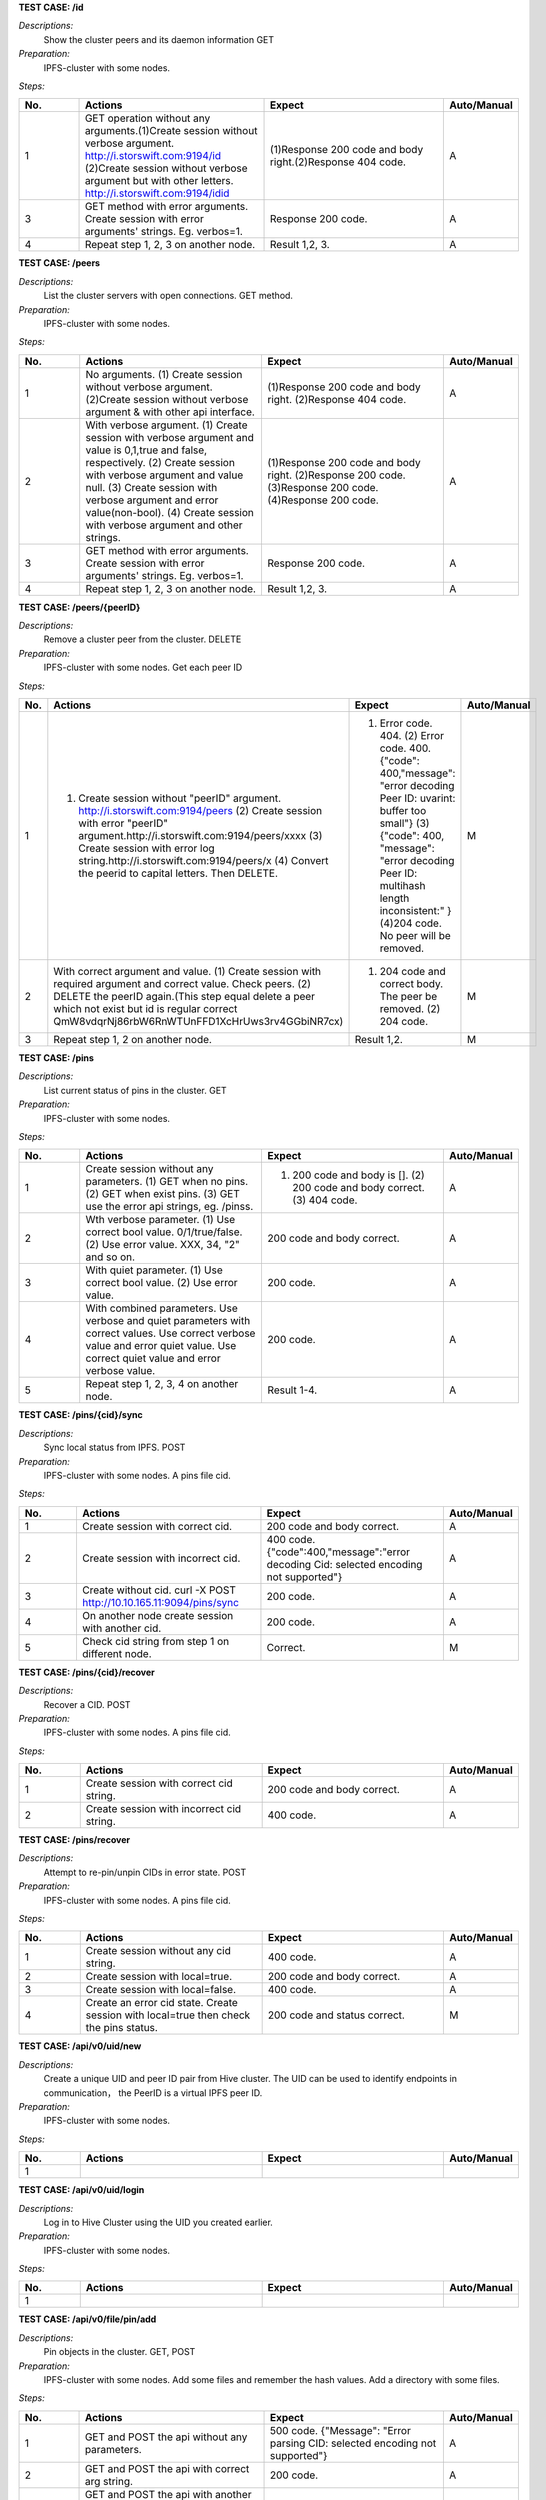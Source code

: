 **TEST CASE: /id**

`Descriptions:`
    Show the cluster peers and its daemon information
    GET

`Preparation:`
    IPFS-cluster with some nodes.

`Steps:`

.. list-table::
   :widths: 10 30 30 10
   :header-rows: 1

   * - No.
     - Actions
     - Expect
     - Auto/Manual
   * - 1
     - GET operation without any arguments.(1)Create session without verbose argument. http://i.storswift.com:9194/id (2)Create session without verbose argument but with other letters. http://i.storswift.com:9194/idid
     - (1)Response 200 code and body right.(2)Response 404 code.
     - A
   * - 3
     - GET method with error arguments. Create session with error arguments' strings. Eg. verbos=1.
     - Response 200 code.
     - A
   * - 4
     - Repeat step 1, 2, 3 on another node.
     - Result 1,2, 3.
     - A

**TEST CASE: /peers**

`Descriptions:`
    List the cluster servers with open connections.
    GET method.

`Preparation:`
    IPFS-cluster with some nodes.

`Steps:`

.. list-table::
   :widths: 10 30 30 10
   :header-rows: 1

   * - No.
     - Actions
     - Expect
     - Auto/Manual
   * - 1
     - No arguments. (1) Create session without verbose argument. (2)Create session without verbose argument & with other api interface.
     - (1)Response 200 code and body right. (2)Response 404 code.
     - A
   * - 2
     - With verbose argument. (1) Create session with verbose argument and value is 0,1,true and false, respectively. (2) Create session with verbose argument and value null. (3) Create session with verbose argument and error value(non-bool). (4) Create session with verbose argument and other strings.
     - (1)Response 200 code and body right. (2)Response 200 code. (3)Response 200 code. (4)Response 200 code.
     - A
   * - 3
     - GET method with error arguments. Create session with error arguments' strings. Eg. verbos=1.
     - Response 200 code.
     - A
   * - 4
     - Repeat step 1, 2, 3 on another node.
     - Result 1,2, 3.
     - A

**TEST CASE: /peers/{peerID}**

`Descriptions:`
    Remove a cluster peer from the cluster.
    DELETE

`Preparation:`
    IPFS-cluster with some nodes. Get each peer ID

`Steps:`

.. list-table::
   :widths: 10 30 30 10
   :header-rows: 1

   * - No.
     - Actions
     - Expect
     - Auto/Manual
   * - 1
     - (1) Create session without "peerID" argument. http://i.storswift.com:9194/peers (2) Create session with error "peerID" argument.http://i.storswift.com:9194/peers/xxxx (3) Create session with error log string.http://i.storswift.com:9194/peers/x (4) Convert the peerid to capital letters. Then DELETE.
     - (1) Error code. 404. (2) Error code. 400.{"code": 400,"message": "error decoding Peer ID: uvarint: buffer too small"} (3) {"code": 400, "message": "error decoding Peer ID: multihash length inconsistent:" } (4)204 code. No peer will be removed.
     - M
   * - 2
     - With correct argument and value. (1) Create session with required argument and correct value. Check peers. (2) DELETE the peerID again.(This step equal delete a peer which not exist but id is regular correct QmW8vdqrNj86rbW6RnWTUnFFD1XcHrUws3rv4GGbiNR7cx)
     - (1) 204 code and correct body. The peer be removed. (2) 204 code.
     - M
   * - 3
     - Repeat step 1, 2 on another node.
     - Result 1,2.
     - M

**TEST CASE: /pins**

`Descriptions:`
    List current status of pins in the cluster.
    GET

`Preparation:`
    IPFS-cluster with some nodes.

`Steps:`

.. list-table::
   :widths: 10 30 30 10
   :header-rows: 1

   * - No.
     - Actions
     - Expect
     - Auto/Manual
   * - 1
     - Create session without any parameters. (1) GET when no pins. (2) GET when exist pins. (3) GET use the error api strings, eg. /pinss.
     - (1) 200 code and body is []. (2) 200 code and body correct. (3) 404 code.
     - A
   * - 2
     - Wth verbose parameter. (1) Use correct bool value. 0/1/true/false. (2) Use error value. XXX, 34, "2" and so on.
     - 200 code and body correct.
     - A
   * - 3
     - With quiet parameter. (1) Use correct bool value. (2) Use error value.
     - 200 code.
     - A
   * - 4
     - With combined parameters. Use verbose and quiet parameters with correct values. Use correct verbose value and error quiet value. Use correct quiet value and error verbose value.
     - 200 code.
     - A
   * - 5
     - Repeat step 1, 2, 3, 4 on another node.
     - Result 1-4.
     - A

**TEST CASE: /pins/{cid}/sync**

`Descriptions:`
    Sync local status from IPFS.
    POST

`Preparation:`
    IPFS-cluster with some nodes. A pins file cid.

`Steps:`

.. list-table::
   :widths: 10 30 30 10
   :header-rows: 1

   * - No.
     - Actions
     - Expect
     - Auto/Manual
   * - 1
     - Create session with correct cid.
     - 200 code and body correct.
     - A
   * - 2
     - Create session with incorrect cid.
     - 400 code. {"code":400,"message":"error decoding Cid: selected encoding not supported"}
     - A
   * - 3
     - Create without cid. curl -X POST http://10.10.165.11:9094/pins/sync
     - 200 code.
     - A
   * - 4
     - On another node create session with another cid.
     - 200 code.
     - A
   * - 5
     - Check cid string from step 1 on different node.
     - Correct.
     - M

**TEST CASE: /pins/{cid}/recover**

`Descriptions:`
    Recover a CID.
    POST

`Preparation:`
    IPFS-cluster with some nodes. A pins file cid.

`Steps:`

.. list-table::
   :widths: 10 30 30 10
   :header-rows: 1

   * - No.
     - Actions
     - Expect
     - Auto/Manual
   * - 1
     - Create session with correct cid string.
     - 200 code and body correct.
     - A
   * - 2
     - Create session with incorrect cid string.
     - 400 code.
     - A

**TEST CASE: /pins/recover**

`Descriptions:`
    Attempt to re-pin/unpin CIDs in error state.
    POST

`Preparation:`
    IPFS-cluster with some nodes. A pins file cid.

`Steps:`

.. list-table::
   :widths: 10 30 30 10
   :header-rows: 1

   * - No.
     - Actions
     - Expect
     - Auto/Manual
   * - 1
     - Create session without any cid string.
     - 400 code.
     - A
   * - 2
     - Create session with local=true.
     - 200 code and body correct.
     - A
   * - 3
     - Create session with local=false.
     - 400 code.
     - A
   * - 4
     - Create an error cid state. Create session with local=true then check the pins status.
     - 200 code and status correct.
     - M

**TEST CASE: /api/v0/uid/new**

`Descriptions:`
    Create a unique UID and peer ID pair from Hive cluster.
    The UID can be used to identify endpoints in communication， the PeerID is a virtual IPFS peer ID.

`Preparation:`
    IPFS-cluster with some nodes.

`Steps:`

.. list-table::
   :widths: 10 30 30 10
   :header-rows: 1

   * - No.
     - Actions
     - Expect
     - Auto/Manual
   * - 1
     -
     -
     -

**TEST CASE: /api/v0/uid/login**

`Descriptions:`
    Log in to Hive Cluster using the UID you created earlier.

`Preparation:`
    IPFS-cluster with some nodes.

`Steps:`

.. list-table::
   :widths: 10 30 30 10
   :header-rows: 1

   * - No.
     - Actions
     - Expect
     - Auto/Manual
   * - 1
     -
     -
     -

**TEST CASE: /api/v0/file/pin/add**

`Descriptions:`
    Pin objects in the cluster.
    GET, POST

`Preparation:`
    IPFS-cluster with some nodes.
    Add some files and remember the hash values.
    Add a directory with some files.

`Steps:`

.. list-table::
   :widths: 10 30 30 10
   :header-rows: 1

   * - No.
     - Actions
     - Expect
     - Auto/Manual
   * - 1
     - GET and POST the api without any parameters.
     - 500 code. {"Message": "Error parsing CID: selected encoding not supported"}
     - A
   * - 2
     - GET and POST the api with correct arg string.
     - 200 code.
     - A
   * - 3
     - GET and POST the api with another arg string which not exist but comply the hash regular.
     - 200 code and body correct.
     - A
   * - 4
     - GET and POST the api with another arg string which not exist and not comply the hash regular, eg. xxxxx.
     - 500 code. {"Message": "Error parsing CID: selected encoding not supported"}
     - A
   * - 5
     - GET and POST the api with "recursive" is 0/false. (1) pin add a file. (2) pin add a directory.
     - 200 code.
     - A
   * - 6
     - GET and POST with "hidden" is 1/true.
     - 200 code.
     - A
   * - 7
     - POST and GET with correct joint parameter. Eg. recursive=1&hidden=1.
     - 200 code.
     - A
   * - 8
     - POST and GET with correct joint parameter. But some of them value incorrect. Eg. recursive=directxxx&hidden=1
     - 200 code.
     - A
   * - 9
     - POST and GET with joint parameter. But some of parameter incorrect. Eg. recursive=1&hiddenxx=1
     - 200 code.
     - A

**TEST CASE: /api/v0/file/pin/ls**

`Descriptions:`
    List objects that pinned to the cluster.
    GET, POST

`Preparation:`
    IPFS-cluster with some nodes.
    Add some files and remember the hash values.
    Create some different status of pin, "direct", "indirect", "recursive".

`Steps:`

.. list-table::
   :widths: 10 30 30 10
   :header-rows: 1

   * - No.
     - Actions
     - Expect
     - Auto/Manual
   * - 1
     - POST and GET without any parameter.
     - 200 code and body correct.
     - A
   * - 2
     - POST and GET with "type" and the value is "direct", "indirect", "recursive", "all" respectively.
     - 200 code and return result correct.
     - A
   * - 3
     - POST and GET with "quiet". Each bool value respectively.
     - 200 code.
     - A
   * - 4
     - POST and GET with correct joint parameter. Eg. type=direct&quiet=1.
     - 200 code.
     - A
   * - 5
     - POST and GET with correct joint parameter. But some of them value incorrect. Eg. type=directxxx&quiet=1
     - 200 code.
     - A
   * - 6
     - POST and GET with joint parameter. But some of parameter incorrect. Eg. type=direct&qxxxxuiet=1
     - 200 code.
     - A

**TEST CASE: /api/v0/file/pin/rm**

`Descriptions:`
    Remove pinned objects from the cluster.
    GET, POST

`Preparation:`
    IPFS-cluster with some nodes.
    Add some files and remember the hash values.
    Create some different status of pin, "direct", "indirect", "recursive".

`Steps:`

.. list-table::
   :widths: 10 30 30 10
   :header-rows: 1

   * - No.
     - Actions
     - Expect
     - Auto/Manual
   * - 1
     - POST and GET without any parameter. http://10.10.165.11:9095/api/v0/pin/rm
     - 500 code. {"Message":"Error: bad argument"}
     - A
   * - 2
     - GET with an error hash value. http://10.10.165.11:9095/api/v0/pin/rm?arg=xxxxxx
     - 500 code. {"Message":"Error parsing CID: selected encoding not supported"}
     - A
   * - 3
     - GET with correct hash value.
     - 200 code. Then check status correct.
     - A
   * - 4
     - POST with an unpin hash.
     - 500 code. {"Message":"cannot unpin pin uncommitted to state: cid is not part of the global state"}
     - A
   * - 5
     - POST with an correct hash.
     - 200 code.
     - A
   * - 6
     - GET with recursive and correct value.
     - 200 code.
     - A
   * - 7
     - POST with recursive and incorrect value.
     - 200 code.
     - A
   * - 8
     - GET with error parameter string. Eg. recursivxxx
     - 200 code.
     - A

**TEST CASE: /api/v0/file/add**

`Descriptions:`
    Add a file or directory to cluster.
    GET, POST

`Preparation:`
    IPFS-cluster with some nodes.


`Steps:`

.. list-table::
   :widths: 10 30 30 10
   :header-rows: 1

   * - No.
     - Actions
     - Expect
     - Auto/Manual
   * - 1
     - POST and GET without any parameter. http://10.10.165.11:9095/api/v0/add
     - 500 code. {"Message":"error reading request: request Content-Type isn't multipart/form-data"}
     - A
   * - 2
     - POST and GET required argument "path".
     - 200 code and add file successful. Return body correct.
     - A
   * - 3
     - POST and GET required argument "path", but file not exist.
     - Return fail message.
     - A
   * - 4
     - POST and GET a random string of "path".
     - 200 code.
     - A
   * - 5
     - POST and GET with correct value of "recursive".
     - 200 code.
     - A
   * - 6
     - POST and GET with incorrect value of "recursive".
     - 200 code.
     - A
   * - 7
     - POST and GET with correct value of "hidden".
     - 200 code.
     - A
   * - 8
     - POST and GET with incorrect value of "hidden".
     - 200 code.
     - A
   * - 9
     - GET with error parameter string. Eg. recursivxxx
     - 200 code.
     - A
   * - 10
     - POST and GET with correct joint parameter.
     - 200 code.
     - A
   * - 11
     - POST and GET with correct joint parameter. But some of them value incorrect.
     - 200 code.
     - A
   * - 12
     - POST and GET with joint parameter. But some of parameter incorrect.
     - 200 code.
     - A

**TEST CASE: /api/v0/file/get**

`Descriptions:`
    Download files from the cluster.
    GET, POST

`Preparation:`
    IPFS-cluster with some nodes.


`Steps:`

.. list-table::
   :widths: 10 30 30 10
   :header-rows: 1

   * - No.
     - Actions
     - Expect
     - Auto/Manual
   * - 1
     - GET and POST without required argument.
     - 400 code.
     - A
   * - 2
     - GET and POST with correct "arg" argument.
     - 200 code and body correct.
     - A
   * - 3
     - GET and POST with correct "arg" argument but value incorrect. Eg. xxxx
     - 500 code.
     - A
   * - 4
     - GET and POST with correct "arg" argument ,value correct but not exist.Eg. QmbFMke1KXqnYyBBWxB74N4c5SBnJMVAiMNRcGu6x1AwQh
     - Timeout and error.
     - A
   * - 5
     - GET with "output" argument.
     - <>
     - M
   * - 6
     - GET with "archive" argument.
     - <>
     - M
   * - 7
     - GET with "compress" argument with correct bool value.
     - 200 code.
     - A
   * - 8
     - GET with "compress" argument with incorrect bool value.
     - 500 code.
     - A
   * - 9
     - GET with "arg", "compress" and "compress-level" arguments with correct value.
     - 200 code.
     - A
   * - 10
     - GET with "arg", "compress" and "compress-level" arguments but level value not in 1-9.
     - 500 code. {"Message":"compression level must be between 1 and 9","Code":0,"Type":"error"}
     - A
   * - 11
     - GET with "arg" and "compress-level" arguments only
     - 200 code.
     - A

**TEST CASE: /api/v0/file/ls**

`Descriptions:`
    List directory contents for Unix filesystem objects.
    GET, POST

`Preparation:`
    IPFS-cluster with some nodes.


`Steps:`

.. list-table::
   :widths: 10 30 30 10
   :header-rows: 1

   * - 1
     - GET and POST without required argument.
     - 400 code.
     - A
   * - 2
     - GET and POST with correct "arg" argument and value.
     - 200 code and body correct.
     - A
   * - 3
     - GET and POST with correct "arg" argument and error value.
     - 500 code. {"Message":"invalid 'ipfs ref' path","Code":0,"Type":"error"}
     - A

**TEST CASE: /api/v0/files/cp**

`Descriptions:`
    Copy files among clusters.
    GET, POST

`Preparation:`
    IPFS-cluster with some nodes.


`Steps:`

.. list-table::
   :widths: 10 30 30 10
   :header-rows: 1

.. list-table::
   :widths: 10 30 30 10
   :header-rows: 1

   * - 1
     - GET and POST without required argument.
     - 400 code.
     - A
   * - 2
     -
     -
     - A

**TEST CASE: /api/v0/files/flush**

`Descriptions:`
    Flush a given path’s data to cluster.
    GET, POST

`Preparation:`
    IPFS-cluster with some nodes.

`Steps:`

.. list-table::
   :widths: 10 30 30 10
   :header-rows: 1

   * - 1
     - GET without required argument.
     - 200 code. Null body.
     - A
   * - 2
     - GET with an error uid string.
     - 200 code. Null body.
     - A
   * - 3
     - GET with "path" string which not / and not exist.
     - 200 code.
     - A
   * - 4
     - Make a directory and add a file. GET with path argument.
     - 200 code. Body correct.
     - A

**TEST CASE: /api/v0/files/ls**

`Descriptions:`
    List directories in the private mutable namespace.
    GET, POST

`Preparation:`
    IPFS-cluster with some nodes.

`Steps:`

.. list-table::
   :widths: 10 30 30 10
   :header-rows: 1

   * - 1
     - GET without required argument.
     - 200 code. Eg: {"Entries":[{"Name":"suxx","Type":0,"Size":0,"Hash":""},{"Name":"suxx2","Type":0,"Size":0,"Hash":""}]}
     - A
   * - 2
     - GET with "uid" argument.
     - 200 code.
     - A
   * - 3
     - GET with "uid" but value is error.
     - 200 code.
     - A
   * - 4
     - POST with "path" argument. The value is an exist directory.
     - 200 code.<!>
     - A
   * - 5
     - POST with "path" the value is an un-exist directory.
     - 200 code.<!>
     - A

**TEST CASE: /api/v0/files/mkdir**

`Descriptions:`
    Create directories.
    GET, POST

`Preparation:`
    IPFS-cluster with some nodes.

`Steps:`

.. list-table::
   :widths: 10 30 30 10
   :header-rows: 1

   * - 1
     - GET without required argument.
     - 400 code.
     - A
   * - 2
     - GET with "path" argument only.
     -
     - A
   * - 3
     - GET with "uid" argument only.
     -
     - A
   * - 4
     - POST with "path" and "uid" value.
     -
     - A

**TEST CASE: /api/v0/files/mv**

`Descriptions:`
    Move files.
    GET, POST

`Preparation:`
    IPFS-cluster with some nodes.

`Steps:`

.. list-table::
   :widths: 10 30 30 10
   :header-rows: 1

   * - 1
     - GET without required argument.
     - 400 code.
     - A
   * - 2
     - GET with "source" argument only.
     - 400 code.
     - A
   * - 3
     - GET with "dest" argument only.
     - 400 code.
     - A
   * - 4
     - POST with "source" and "dest" value.
     -
     - A
   * - 5
     - GET with "uid" argument only.
     -
     - A


**TEST CASE: /api/v0/files/read**

`Descriptions:`
    Read a file in a given path.
    GET, POST

`Preparation:`
    IPFS-cluster with some nodes.

`Steps:`

.. list-table::
   :widths: 10 30 30 10
   :header-rows: 1

   * - 1
     - GET without required argument.
     - 400 code.
     - A
   * - 2
     -
     -
     -


